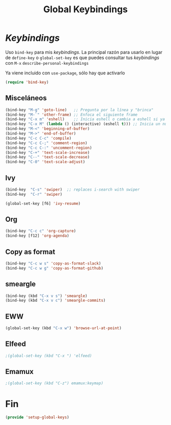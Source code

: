 #+TITLE: Global Keybindings
#+AUTHOR: Adolfo De Unánue
#+EMAIL: nanounanue@gmail.com
#+STARTUP: showeverything
#+STARTUP: nohideblocks
#+STARTUP: indent
#+PROPERTY: header-args:emacs-lisp :tangle ~/.emacs.d/elisp/setup-global-keys.el
#+PROPERTY:    header-args:shell  :tangle no
#+PROPERTY:    header-args        :results silent   :eval no-export   :comments org
#+OPTIONS:     num:nil toc:nil todo:nil tasks:nil tags:nil
#+OPTIONS:     skip:nil author:nil email:nil creator:nil timestamp:nil
#+INFOJS_OPT:  view:nil toc:nil ltoc:t mouse:underline buttons:0 path:http://orgmode.org/org-info.js

* /Keybindings/

Uso =bind-key= para mis /keybindings/. La principal razón para usarlo en lugar de =define-key= o =global-set-key=
es que puedes consultar tus /keybindings/ con =M-x= =describe-personal-keybindings=

Ya viene incluido con =use-package=, sólo hay que activarlo

#+begin_src emacs-lisp
(require 'bind-key)
#+end_src

** Misceláneos

#+begin_src emacs-lisp
(bind-key "M-g" 'goto-line)   ;; Pregunta por la línea y "brinca"
(bind-key "M-`" 'other-frame) ;; Enfoca el siguiente frame
(bind-key "C-x m" 'eshell)    ;; Inicia eshell o cambia a eshell si ya está activo
(bind-key "C-x M" (lambda () (interactive) (eshell t))) ;; Inicia un nuevo eshell aunque haya uno activo
(bind-key "M-<" 'beginning-of-buffer)
(bind-key "M->" 'end-of-buffer)
(bind-key "C-c C-c" 'compile)
(bind-key "C-c C-;" 'comment-region)
(bind-key "C-c C-:" 'uncomment-region)
(bind-key "C-+" 'text-scale-increase)
(bind-key "C--" 'text-scale-decrease)
(bind-key "C-0" 'text-scale-adjust)
#+end_src

** Ivy

#+begin_src emacs-lisp
(bind-key  "C-s" 'swiper)  ;; replaces i-search with swiper
(bind-key  "C-r" 'swiper)

(global-set-key [f6] 'ivy-resume)
#+end_src

** Org

#+begin_src emacs-lisp
(bind-key "C-c c" 'org-capture)
(bind-key [f12] 'org-agenda)
#+end_src

** Copy as format

#+begin_src emacs-lisp
(bind-key "C-c w s" 'copy-as-format-slack)
(bind-key "C-c w g" 'copy-as-format-github)
#+end_src

** smeargle

#+begin_src emacs-lisp
(bind-key (kbd "C-x v s") 'smeargle)
(bind-key (kbd "C-x v c") 'smeargle-commits)
#+end_src

** EWW

#+begin_src emacs-lisp
(global-set-key (kbd "C-x w") 'browse-url-at-point)
#+end_src

** Elfeed

#+begin_src emacs-lisp
;(global-set-key (kbd "C-x ") 'elfeed)
#+end_src

** Emamux

#+begin_src emacs-lisp
;(global-set-key (kbd "C-z") emamux:keymap)
#+end_src

* Fin

#+begin_src emacs-lisp
(provide 'setup-global-keys)
#+end_src
